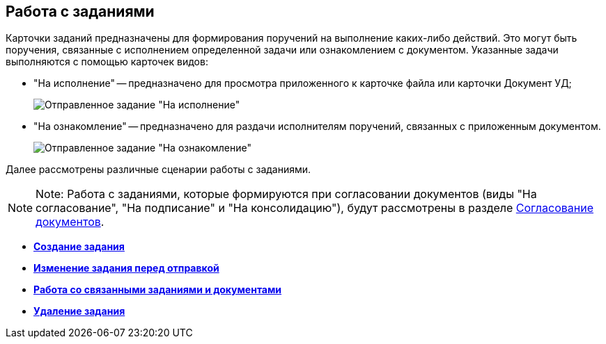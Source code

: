 
== Работа с заданиями

Карточки заданий предназначены для формирования поручений на выполнение каких-либо действий. Это могут быть поручения, связанные с исполнением определенной задачи или ознакомлением с документом. Указанные задачи выполняются с помощью карточек видов:

* "На исполнение" -- предназначено для просмотра приложенного к карточке файла или карточки Документ УД;
+
image::tc_view.png[Отправленное задание "На исполнение", открытое у исполнителя]
* "На ознакомление" -- предназначено для раздачи исполнителям поручений, связанных с приложенным документом.
+
image::taskAcquaintance_createmode.png[Отправленное задание "На ознакомление", открытое у исполнителя]

Далее рассмотрены различные сценарии работы с заданиями.

[NOTE]
====
[.note__title]#Note:# Работа с заданиями, которые формируются при согласовании документов (виды "На согласование", "На подписание" и "На консолидацию"), будут рассмотрены в разделе xref:reconcilement_approvaldesigner.adoc[Согласование документов].
====

* *xref:task_tcard_create_tree.adoc[Создание задания]* +
* *xref:TaskEdit.adoc[Изменение задания перед отправкой]* +
* *xref:Task_WorkWithAdditional.adoc[Работа со связанными заданиями и документами]* +
* *xref:task_tcard_delete.adoc[Удаление задания]* +
